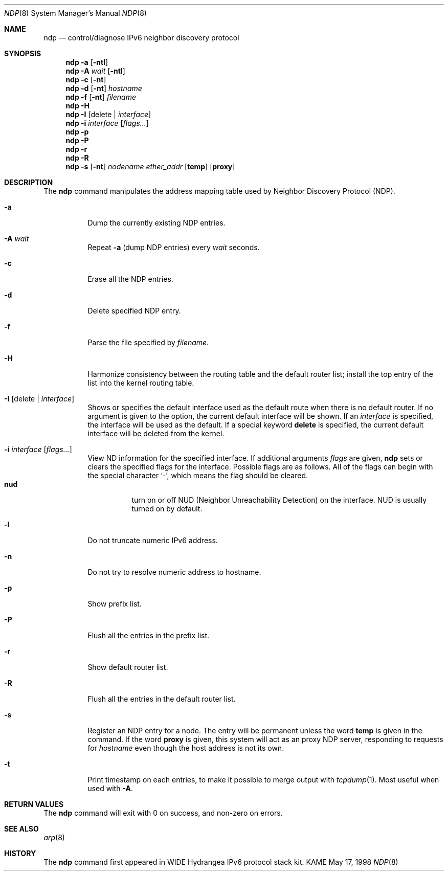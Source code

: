 .\"	$KAME: ndp.8,v 1.14 2000/11/24 12:00:46 itojun Exp $
.\"
.\" Copyright (C) 1995, 1996, 1997, and 1998 WIDE Project.
.\" All rights reserved.
.\"
.\" Redistribution and use in source and binary forms, with or without
.\" modification, are permitted provided that the following conditions
.\" are met:
.\" 1. Redistributions of source code must retain the above copyright
.\"    notice, this list of conditions and the following disclaimer.
.\" 2. Redistributions in binary form must reproduce the above copyright
.\"    notice, this list of conditions and the following disclaimer in the
.\"    documentation and/or other materials provided with the distribution.
.\" 3. Neither the name of the project nor the names of its contributors
.\"    may be used to endorse or promote products derived from this software
.\"    without specific prior written permission.
.\"
.\" THIS SOFTWARE IS PROVIDED BY THE PROJECT AND CONTRIBUTORS ``AS IS'' AND
.\" ANY EXPRESS OR IMPLIED WARRANTIES, INCLUDING, BUT NOT LIMITED TO, THE
.\" IMPLIED WARRANTIES OF MERCHANTABILITY AND FITNESS FOR A PARTICULAR PURPOSE
.\" ARE DISCLAIMED.  IN NO EVENT SHALL THE PROJECT OR CONTRIBUTORS BE LIABLE
.\" FOR ANY DIRECT, INDIRECT, INCIDENTAL, SPECIAL, EXEMPLARY, OR CONSEQUENTIAL
.\" DAMAGES (INCLUDING, BUT NOT LIMITED TO, PROCUREMENT OF SUBSTITUTE GOODS
.\" OR SERVICES; LOSS OF USE, DATA, OR PROFITS; OR BUSINESS INTERRUPTION)
.\" HOWEVER CAUSED AND ON ANY THEORY OF LIABILITY, WHETHER IN CONTRACT, STRICT
.\" LIABILITY, OR TORT (INCLUDING NEGLIGENCE OR OTHERWISE) ARISING IN ANY WAY
.\" OUT OF THE USE OF THIS SOFTWARE, EVEN IF ADVISED OF THE POSSIBILITY OF
.\" SUCH DAMAGE.
.\"
.Dd May 17, 1998
.Dt NDP 8
.Os KAME
.\"
.Sh NAME
.Nm ndp
.Nd control/diagnose IPv6 neighbor discovery protocol
.\"
.Sh SYNOPSIS
.Nm ndp
.Fl a
.Op Fl ntl
.Nm ndp
.Fl A Ar wait
.Op Fl ntl
.Nm ndp
.Fl c
.Op Fl nt
.Nm ndp
.Fl d
.Op Fl nt
.Ar hostname
.Nm ndp
.Fl f
.Op Fl nt
.Ar filename
.Nm ndp
.Fl H
.Nm ndp
.Fl I
.Op delete \(ba Ar interface
.Nm ndp
.Fl i
.Ar interface
.Op Ar flags...
.Nm ndp
.Fl p
.Nm ndp
.Fl P
.Nm ndp
.Fl r
.Nm ndp
.Fl R
.Nm ndp
.Fl s
.Op Fl nt
.Ar nodename
.Ar ether_addr
.Op Li temp
.Op Li proxy
.\"
.Sh DESCRIPTION
The
.Nm
command manipulates the address mapping table
used by Neighbor Discovery Protocol (NDP).
.Bl -tag -width Ds
.It Fl a
Dump the currently existing NDP entries.
.It Fl A Ar wait
Repeat
.Fl a
.Pq dump NDP entries
every
.Ar wait
seconds.
.It Fl c
Erase all the NDP entries.
.It Fl d
Delete specified NDP entry.
.It Fl f
Parse the file specified by
.Ar filename .
.It Fl H
Harmonize consistency between the routing table and the default router
list; install the top entry of the list into the kernel routing table.
.It Fl I Op delete \(ba Ar interface
Shows or specifies the default interface used as the default route when
there is no default router.
If no argument is given to the option,
the current default interface will be shown.
If an
.Ar interface
is specified, the interface will be used as the default.
If a special keyword
.Ic delete
is specified, the current default interface will be deleted from the kernel.
.It Fl i Ar interface Op Ar flags...
View ND information for the specified interface.
If additional arguments
.Ar flags
are given,
.Nm
sets or clears the specified flags for the interface.
Possible flags are as follows.
All of the flags can begin with the
special character
.Ql - ,
which means the flag should be cleared.
.\"
.Bl -tag -width Ds -compact
.It Xo
.Ic nud
.Xc
turn on or off NUD (Neighbor Unreachability Detection) on the
interface.
NUD is usually turned on by default.
.El
.It Fl l
Do not truncate numeric IPv6 address.
.It Fl n
Do not try to resolve numeric address to hostname.
.It Fl p
Show prefix list.
.It Fl P
Flush all the entries in the prefix list.
.It Fl r
Show default router list.
.It Fl R
Flush all the entries in the default router list.
.It Fl s
Register an NDP entry for a node.
The entry will be permanent unless the word
.Li temp
is given in the command.
If the word
.Li proxy
is given, this system will act as an proxy NDP server,
responding to requests for
.Ar hostname
even though the host address is not its own.
.It Fl t
Print timestamp on each entries,
to make it possible to merge output with
.Xr tcpdump 1 .
Most useful when used with
.Fl A .
.El
.\"
.Sh RETURN VALUES
The
.Nm
command will exit with 0 on success, and non-zero on errors.
.\"
.Sh SEE ALSO
.Xr arp 8
.\"
.Sh HISTORY
The
.Nm
command first appeared in WIDE Hydrangea IPv6 protocol stack kit.
.\"
.\" .Sh BUGS
.\" (to be written)
